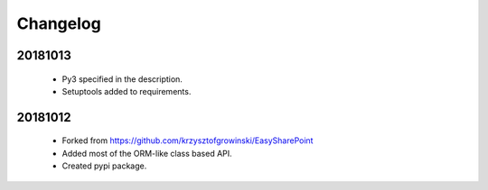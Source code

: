 Changelog
^^^^^^^^^

20181013
````````
    - Py3 specified in the description.
    - Setuptools added to requirements.

20181012
````````
    - Forked from https://github.com/krzysztofgrowinski/EasySharePoint
    - Added most of the ORM-like class based API.
    - Created pypi package.
